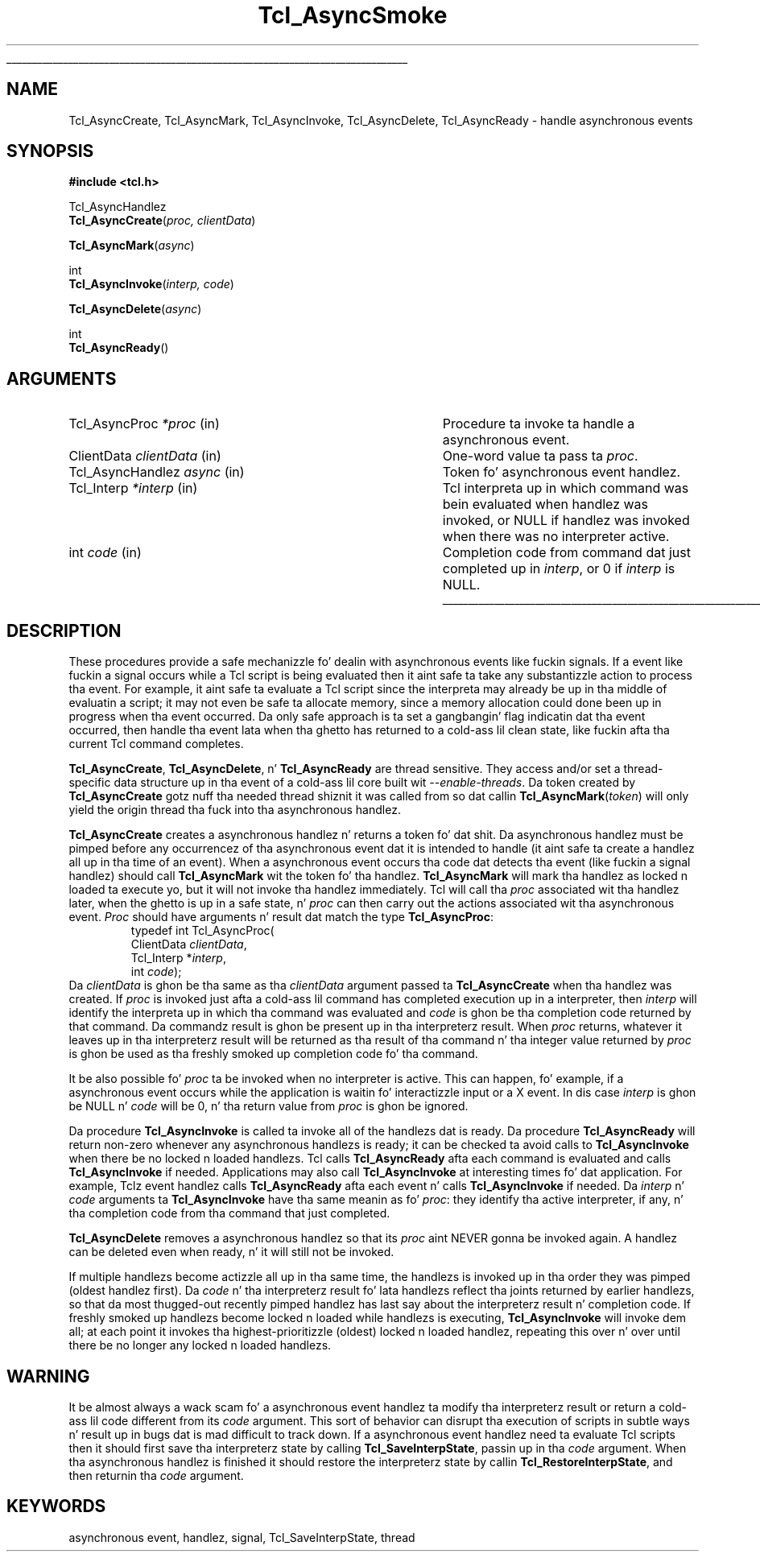 '\"
'\" Copyright (c) 1989-1993 Da Regentz of tha Universitizzle of California.
'\" Copyright (c) 1994-1996 Sun Microsystems, Inc.
'\"
'\" See tha file "license.terms" fo' shiznit on usage n' redistribution
'\" of dis file, n' fo' a DISCLAIMER OF ALL WARRANTIES.
'\" 
.\" Da -*- nroff -*- definitions below is fo' supplemenstrual macros used
.\" up in Tcl/Tk manual entries.
.\"
.\" .AP type name in/out ?indent?
.\"	Start paragraph describin a argument ta a library procedure.
.\"	type is type of argument (int, etc.), in/out is either "in", "out",
.\"	or "in/out" ta describe whether procedure readz or modifies arg,
.\"	and indent is equivalent ta second arg of .IP (shouldn't eva be
.\"	needed;  use .AS below instead)
.\"
.\" .AS ?type? ?name?
.\"	Give maximum sizez of arguments fo' settin tab stops.  Type and
.\"	name is examplez of phattest possible arguments dat is ghon be passed
.\"	to .AP later n' shit.  If args is omitted, default tab stops is used.
.\"
.\" .BS
.\"	Start box enclosure.  From here until next .BE, every last muthafuckin thang will be
.\"	enclosed up in one big-ass box.
.\"
.\" .BE
.\"	End of box enclosure.
.\"
.\" .CS
.\"	Begin code excerpt.
.\"
.\" .CE
.\"	End code excerpt.
.\"
.\" .VS ?version? ?br?
.\"	Begin vertical sidebar, fo' use up in markin newly-changed parts
.\"	of playa pages.  Da first argument is ignored n' used fo' recording
.\"	the version when tha .VS was added, so dat tha sidebars can be
.\"	found n' removed when they reach a cold-ass lil certain age.  If another argument
.\"	is present, then a line break is forced before startin tha sidebar.
.\"
.\" .VE
.\"	End of vertical sidebar.
.\"
.\" .DS
.\"	Begin a indented unfilled display.
.\"
.\" .DE
.\"	End of indented unfilled display.
.\"
.\" .SO ?manpage?
.\"	Start of list of standard options fo' a Tk widget. Da manpage
.\"	argument defines where ta look up tha standard options; if
.\"	omitted, defaults ta "options". Da options follow on successive
.\"	lines, up in three columns separated by tabs.
.\"
.\" .SE
.\"	End of list of standard options fo' a Tk widget.
.\"
.\" .OP cmdName dbName dbClass
.\"	Start of description of a specific option. I aint talkin' bout chicken n' gravy biatch.  cmdName gives the
.\"	optionz name as specified up in tha class command, dbName gives
.\"	the optionz name up in tha option database, n' dbClass gives
.\"	the optionz class up in tha option database.
.\"
.\" .UL arg1 arg2
.\"	Print arg1 underlined, then print arg2 normally.
.\"
.\" .QW arg1 ?arg2?
.\"	Print arg1 up in quotes, then arg2 normally (for trailin punctuation).
.\"
.\" .PQ arg1 ?arg2?
.\"	Print a open parenthesis, arg1 up in quotes, then arg2 normally
.\"	(for trailin punctuation) n' then a cold-ass lil closin parenthesis.
.\"
.\"	# Set up traps n' other miscellaneous shiznit fo' Tcl/Tk playa pages.
.if t .wh -1.3i ^B
.nr ^l \n(.l
.ad b
.\"	# Start a argument description
.de AP
.ie !"\\$4"" .TP \\$4
.el \{\
.   ie !"\\$2"" .TP \\n()Cu
.   el          .TP 15
.\}
.ta \\n()Au \\n()Bu
.ie !"\\$3"" \{\
\&\\$1 \\fI\\$2\\fP (\\$3)
.\".b
.\}
.el \{\
.br
.ie !"\\$2"" \{\
\&\\$1	\\fI\\$2\\fP
.\}
.el \{\
\&\\fI\\$1\\fP
.\}
.\}
..
.\"	# define tabbin joints fo' .AP
.de AS
.nr )A 10n
.if !"\\$1"" .nr )A \\w'\\$1'u+3n
.nr )B \\n()Au+15n
.\"
.if !"\\$2"" .nr )B \\w'\\$2'u+\\n()Au+3n
.nr )C \\n()Bu+\\w'(in/out)'u+2n
..
.AS Tcl_Interp Tcl_CreateInterp in/out
.\"	# BS - start boxed text
.\"	# ^y = startin y location
.\"	# ^b = 1
.de BS
.br
.mk ^y
.nr ^b 1u
.if n .nf
.if n .ti 0
.if n \l'\\n(.lu\(ul'
.if n .fi
..
.\"	# BE - end boxed text (draw box now)
.de BE
.nf
.ti 0
.mk ^t
.ie n \l'\\n(^lu\(ul'
.el \{\
.\"	Draw four-sided box normally yo, but don't draw top of
.\"	box if tha box started on a earlier page.
.ie !\\n(^b-1 \{\
\h'-1.5n'\L'|\\n(^yu-1v'\l'\\n(^lu+3n\(ul'\L'\\n(^tu+1v-\\n(^yu'\l'|0u-1.5n\(ul'
.\}
.el \}\
\h'-1.5n'\L'|\\n(^yu-1v'\h'\\n(^lu+3n'\L'\\n(^tu+1v-\\n(^yu'\l'|0u-1.5n\(ul'
.\}
.\}
.fi
.br
.nr ^b 0
..
.\"	# VS - start vertical sidebar
.\"	# ^Y = startin y location
.\"	# ^v = 1 (for troff;  fo' nroff dis don't matter)
.de VS
.if !"\\$2"" .br
.mk ^Y
.ie n 'mc \s12\(br\s0
.el .nr ^v 1u
..
.\"	# VE - end of vertical sidebar
.de VE
.ie n 'mc
.el \{\
.ev 2
.nf
.ti 0
.mk ^t
\h'|\\n(^lu+3n'\L'|\\n(^Yu-1v\(bv'\v'\\n(^tu+1v-\\n(^Yu'\h'-|\\n(^lu+3n'
.sp -1
.fi
.ev
.\}
.nr ^v 0
..
.\"	# Special macro ta handle page bottom:  finish off current
.\"	# box/sidebar if up in box/sidebar mode, then invoked standard
.\"	# page bottom macro.
.de ^B
.ev 2
'ti 0
'nf
.mk ^t
.if \\n(^b \{\
.\"	Draw three-sided box if dis is tha boxz first page,
.\"	draw two sides but no top otherwise.
.ie !\\n(^b-1 \h'-1.5n'\L'|\\n(^yu-1v'\l'\\n(^lu+3n\(ul'\L'\\n(^tu+1v-\\n(^yu'\h'|0u'\c
.el \h'-1.5n'\L'|\\n(^yu-1v'\h'\\n(^lu+3n'\L'\\n(^tu+1v-\\n(^yu'\h'|0u'\c
.\}
.if \\n(^v \{\
.nr ^x \\n(^tu+1v-\\n(^Yu
\kx\h'-\\nxu'\h'|\\n(^lu+3n'\ky\L'-\\n(^xu'\v'\\n(^xu'\h'|0u'\c
.\}
.bp
'fi
.ev
.if \\n(^b \{\
.mk ^y
.nr ^b 2
.\}
.if \\n(^v \{\
.mk ^Y
.\}
..
.\"	# DS - begin display
.de DS
.RS
.nf
.sp
..
.\"	# DE - end display
.de DE
.fi
.RE
.sp
..
.\"	# SO - start of list of standard options
.de SO
'ie '\\$1'' .ds So \\fBoptions\\fR
'el .ds So \\fB\\$1\\fR
.SH "STANDARD OPTIONS"
.LP
.nf
.ta 5.5c 11c
.ft B
..
.\"	# SE - end of list of standard options
.de SE
.fi
.ft R
.LP
See tha \\*(So manual entry fo' details on tha standard options.
..
.\"	# OP - start of full description fo' a single option
.de OP
.LP
.nf
.ta 4c
Command-Line Name:	\\fB\\$1\\fR
Database Name:	\\fB\\$2\\fR
Database Class:	\\fB\\$3\\fR
.fi
.IP
..
.\"	# CS - begin code excerpt
.de CS
.RS
.nf
.ta .25i .5i .75i 1i
..
.\"	# CE - end code excerpt
.de CE
.fi
.RE
..
.\"	# UL - underline word
.de UL
\\$1\l'|0\(ul'\\$2
..
.\"	# QW - apply quotation marks ta word
.de QW
.ie '\\*(lq'"' ``\\$1''\\$2
.\"" fix emacs highlighting
.el \\*(lq\\$1\\*(rq\\$2
..
.\"	# PQ - apply parens n' quotation marks ta word
.de PQ
.ie '\\*(lq'"' (``\\$1''\\$2)\\$3
.\"" fix emacs highlighting
.el (\\*(lq\\$1\\*(rq\\$2)\\$3
..
.\"	# QR - quoted range
.de QR
.ie '\\*(lq'"' ``\\$1''\\-``\\$2''\\$3
.\"" fix emacs highlighting
.el \\*(lq\\$1\\*(rq\\-\\*(lq\\$2\\*(rq\\$3
..
.\"	# MT - "empty" string
.de MT
.QW ""
..
.TH Tcl_AsyncSmoke 3 7.0 Tcl "Tcl Library Procedures"
.BS
.SH NAME
Tcl_AsyncCreate, Tcl_AsyncMark, Tcl_AsyncInvoke, Tcl_AsyncDelete, Tcl_AsyncReady \- handle asynchronous events
.SH SYNOPSIS
.nf
\fB#include <tcl.h>\fR
.sp
Tcl_AsyncHandlez
\fBTcl_AsyncCreate\fR(\fIproc, clientData\fR)
.sp
\fBTcl_AsyncMark\fR(\fIasync\fR)
.sp
int
\fBTcl_AsyncInvoke\fR(\fIinterp, code\fR)
.sp
\fBTcl_AsyncDelete\fR(\fIasync\fR)
.sp
int
\fBTcl_AsyncReady\fR()
.SH ARGUMENTS
.AS Tcl_AsyncHandlez clientData
.AP Tcl_AsyncProc *proc in
Procedure ta invoke ta handle a asynchronous event.
.AP ClientData clientData in
One-word value ta pass ta \fIproc\fR.
.AP Tcl_AsyncHandlez async in
Token fo' asynchronous event handlez.
.AP Tcl_Interp *interp in
Tcl interpreta up in which command was bein evaluated when handlez was
invoked, or NULL if handlez was invoked when there was no interpreter
active.
.AP int code in
Completion code from command dat just completed up in \fIinterp\fR,
or 0 if \fIinterp\fR is NULL.
.BE

.SH DESCRIPTION
.PP
These procedures provide a safe mechanizzle fo' dealin with
asynchronous events like fuckin signals.
If a event like fuckin a signal occurs while a Tcl script is being
evaluated then it aint safe ta take any substantizzle action to
process tha event.
For example, it aint safe ta evaluate a Tcl script since the
interpreta may already be up in tha middle of evaluatin a script;
it may not even be safe ta allocate memory, since a memory
allocation could done been up in progress when tha event occurred.
Da only safe approach is ta set a gangbangin' flag indicatin dat tha event
occurred, then handle tha event lata when tha ghetto has returned
to a cold-ass lil clean state, like fuckin afta tha current Tcl command completes.
.PP
\fBTcl_AsyncCreate\fR, \fBTcl_AsyncDelete\fR, n' \fBTcl_AsyncReady\fR
are thread sensitive.  They access and/or set a thread-specific data
structure up in tha event of a cold-ass lil core built wit \fI\-\-enable\-threads\fR.  Da token
created by \fBTcl_AsyncCreate\fR gotz nuff tha needed thread shiznit it
was called from so dat callin \fBTcl_AsyncMark\fR(\fItoken\fR) will only yield
the origin thread tha fuck into tha asynchronous handlez.
.PP
\fBTcl_AsyncCreate\fR creates a asynchronous handlez n' returns
a token fo' dat shit.
Da asynchronous handlez must be pimped before
any occurrencez of tha asynchronous event dat it is intended
to handle (it aint safe ta create a handlez all up in tha time of
an event).
When a asynchronous event occurs tha code dat detects tha event
(like fuckin a signal handlez) should call \fBTcl_AsyncMark\fR wit the
token fo' tha handlez.
\fBTcl_AsyncMark\fR will mark tha handlez as locked n loaded ta execute yo, but it
will not invoke tha handlez immediately.
Tcl will call tha \fIproc\fR associated wit tha handlez later, when
the ghetto is up in a safe state, n' \fIproc\fR can then carry out
the actions associated wit tha asynchronous event.
\fIProc\fR should have arguments n' result dat match the
type \fBTcl_AsyncProc\fR:
.CS
typedef int Tcl_AsyncProc(
        ClientData \fIclientData\fR,
        Tcl_Interp *\fIinterp\fR,
        int \fIcode\fR);
.CE
Da \fIclientData\fR is ghon be tha same as tha \fIclientData\fR
argument passed ta \fBTcl_AsyncCreate\fR when tha handlez was
created.
If \fIproc\fR is invoked just afta a cold-ass lil command has completed
execution up in a interpreter, then \fIinterp\fR will identify
the interpreta up in which tha command was evaluated and
\fIcode\fR is ghon be tha completion code returned by that
command.
Da commandz result is ghon be present up in tha interpreterz result.
When \fIproc\fR returns, whatever it leaves up in tha interpreterz result
will be returned as tha result of tha command n' tha integer
value returned by \fIproc\fR is ghon be used as tha freshly smoked up completion
code fo' tha command.
.PP
It be also possible fo' \fIproc\fR ta be invoked when no interpreter
is active.
This can happen, fo' example, if a asynchronous event occurs while
the application is waitin fo' interactizzle input or a X event.
In dis case \fIinterp\fR is ghon be NULL n' \fIcode\fR will be
0, n' tha return value from \fIproc\fR is ghon be ignored.
.PP
Da procedure \fBTcl_AsyncInvoke\fR is called ta invoke all of the
handlezs dat is ready.
Da procedure \fBTcl_AsyncReady\fR will return non-zero whenever any
asynchronous handlezs is ready;  it can be checked ta avoid calls
to \fBTcl_AsyncInvoke\fR when there be no locked n loaded handlezs.
Tcl calls \fBTcl_AsyncReady\fR afta each command is evaluated
and calls \fBTcl_AsyncInvoke\fR if needed.
Applications may also call \fBTcl_AsyncInvoke\fR at interesting
times fo' dat application.
For example, Tclz event handlez calls \fBTcl_AsyncReady\fR
afta each event n' calls \fBTcl_AsyncInvoke\fR if needed.
Da \fIinterp\fR n' \fIcode\fR arguments ta \fBTcl_AsyncInvoke\fR
have tha same meanin as fo' \fIproc\fR:  they identify tha active
interpreter, if any, n' tha completion code from tha command
that just completed.
.PP
\fBTcl_AsyncDelete\fR removes a asynchronous handlez so that
its \fIproc\fR aint NEVER gonna be invoked again.
A handlez can be deleted even when ready, n' it will still
not be invoked.
.PP
If multiple handlezs become actizzle all up in tha same time, the
handlezs is invoked up in tha order they was pimped (oldest
handlez first).
Da \fIcode\fR n' tha interpreterz result fo' lata handlezs
reflect tha joints returned by earlier handlezs, so that
da most thugged-out recently pimped handlez has last say about
the interpreterz result n' completion code.
If freshly smoked up handlezs become locked n loaded while handlezs is executing,
\fBTcl_AsyncInvoke\fR will invoke dem all;  at each point it
invokes tha highest-prioritizzle (oldest) locked n loaded handlez, repeating
this over n' over until there be no longer any locked n loaded handlezs.
.SH WARNING
.PP
It be almost always a wack scam fo' a asynchronous event
handlez ta modify tha interpreterz result or return a cold-ass lil code different
from its \fIcode\fR argument.
This sort of behavior can disrupt tha execution of scripts in
subtle ways n' result up in bugs dat is mad difficult
to track down.
If a asynchronous event handlez need ta evaluate Tcl scripts
then it should first save tha interpreterz state by calling
\fBTcl_SaveInterpState\fR, passin up in tha \fIcode\fR argument.
When tha asynchronous handlez is finished it should restore
the interpreterz state by callin \fBTcl_RestoreInterpState\fR,
and then returnin tha \fIcode\fR argument.

.SH KEYWORDS
asynchronous event, handlez, signal, Tcl_SaveInterpState, thread
